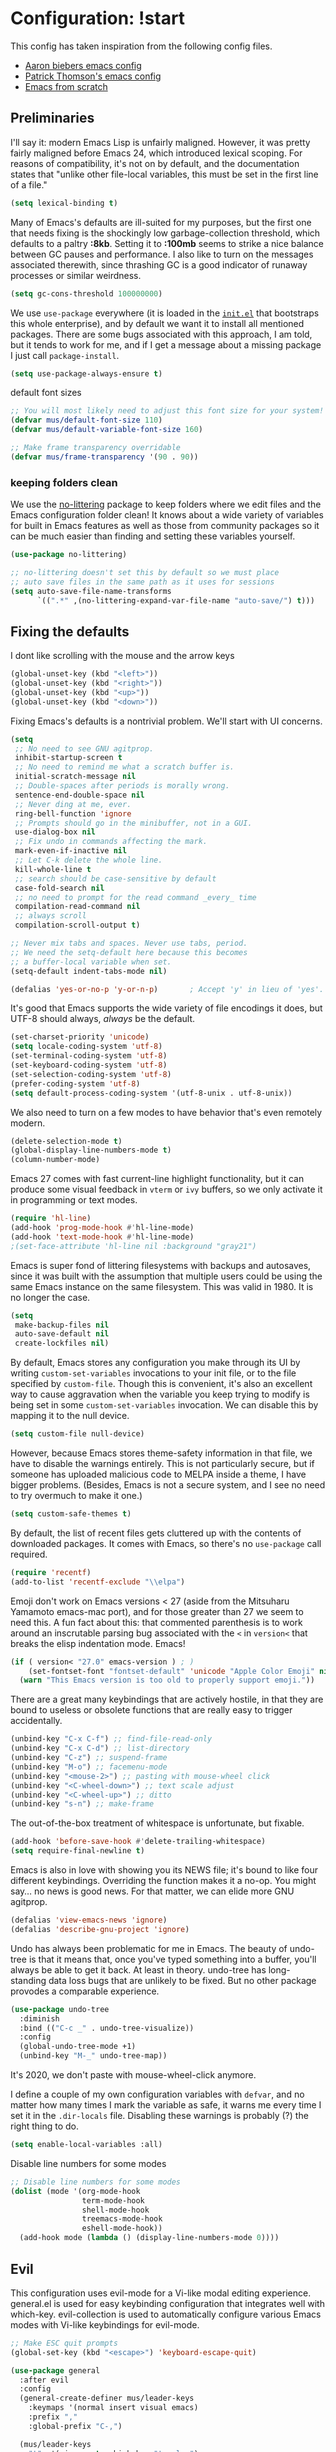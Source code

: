 * Configuration: !start
  This config has taken inspiration from the following config files.
  - [[https://github.com/aaronbieber/dotfiles/tree/master/configs/emacs.d][Aaron biebers emacs config]]
  - [[https://github.com/patrickt/emacs/blob/master/readme.org][Patrick Thomson's emacs config]]
  - [[https://github.com/daviwil/emacs-from-scratch/blob/master/Emacs.org][Emacs from scratch]]

** Preliminaries

   I'll say it: modern Emacs Lisp is unfairly maligned. However, it was pretty fairly maligned before Emacs 24, which introduced
   lexical scoping. For reasons of compatibility, it's not on by default, and the documentation states that "unlike other file-local
   variables, this must be set in the first line of a file."

   #+begin_src emacs-lisp
     (setq lexical-binding t)
   #+end_src

   Many of Emacs's defaults are ill-suited for my purposes, but the first one that needs fixing is the shockingly low
   garbage-collection threshold, which defaults to a paltry *:8kb*. Setting it to *:100mb* seems to strike a nice balance between GC
   pauses and performance. I also like to turn on the messages associated therewith, since thrashing GC is a good indicator of runaway
   processes or similar weirdness.

   #+begin_src emacs-lisp
     (setq gc-cons-threshold 100000000)
   #+end_src

   We use ~use-package~ everywhere (it is loaded in the [[https://github.com/patrickt/emacs/blob/master/init.el][~init.el~]] that bootstraps this whole enterprise), and by default we want it to
   install all mentioned packages. There are some bugs associated with this approach, I am told, but it tends to work for me, and if I
   get a message about a missing package I just call ~package-install~.

   #+begin_src emacs-lisp
     (setq use-package-always-ensure t)
   #+end_src

   default font sizes

   #+begin_src emacs-lisp
     ;; You will most likely need to adjust this font size for your system!
     (defvar mus/default-font-size 110)
     (defvar mus/default-variable-font-size 160)

     ;; Make frame transparency overridable
     (defvar mus/frame-transparency '(90 . 90))
   #+end_src

*** keeping folders clean
    We use the [[https://github.com/emacscollective/no-littering/blob/master/no-littering.el][no-littering]] package to keep folders where we edit files and the Emacs configuration folder clean! It knows about a wide
    variety of variables for built in Emacs features as well as those from community packages so it can be much easier than finding and
    setting these variables yourself.

    #+begin_src emacs-lisp
      (use-package no-littering)

      ;; no-littering doesn't set this by default so we must place
      ;; auto save files in the same path as it uses for sessions
      (setq auto-save-file-name-transforms
            `((".*" ,(no-littering-expand-var-file-name "auto-save/") t)))
    #+end_src

** Fixing the defaults

   I dont like scrolling with the mouse and the arrow keys
   #+begin_src emacs-lisp
     (global-unset-key (kbd "<left>"))
     (global-unset-key (kbd "<right>"))
     (global-unset-key (kbd "<up>"))
     (global-unset-key (kbd "<down>"))
   #+end_src

   Fixing Emacs's defaults is a nontrivial problem. We'll start with UI concerns.

   #+begin_src emacs-lisp
     (setq
      ;; No need to see GNU agitprop.
      inhibit-startup-screen t
      ;; No need to remind me what a scratch buffer is.
      initial-scratch-message nil
      ;; Double-spaces after periods is morally wrong.
      sentence-end-double-space nil
      ;; Never ding at me, ever.
      ring-bell-function 'ignore
      ;; Prompts should go in the minibuffer, not in a GUI.
      use-dialog-box nil
      ;; Fix undo in commands affecting the mark.
      mark-even-if-inactive nil
      ;; Let C-k delete the whole line.
      kill-whole-line t
      ;; search should be case-sensitive by default
      case-fold-search nil
      ;; no need to prompt for the read command _every_ time
      compilation-read-command nil
      ;; always scroll
      compilation-scroll-output t)

     ;; Never mix tabs and spaces. Never use tabs, period.
     ;; We need the setq-default here because this becomes
     ;; a buffer-local variable when set.
     (setq-default indent-tabs-mode nil)

     (defalias 'yes-or-no-p 'y-or-n-p)       ; Accept 'y' in lieu of 'yes'.
   #+end_src

   It's good that Emacs supports the wide variety of file encodings it does, but UTF-8 should always, /always/ be the default.

   #+begin_src emacs-lisp
     (set-charset-priority 'unicode)
     (setq locale-coding-system 'utf-8)
     (set-terminal-coding-system 'utf-8)
     (set-keyboard-coding-system 'utf-8)
     (set-selection-coding-system 'utf-8)
     (prefer-coding-system 'utf-8)
     (setq default-process-coding-system '(utf-8-unix . utf-8-unix))
   #+end_src

   We also need to turn on a few modes to have behavior that's even remotely modern.

   #+begin_src emacs-lisp
     (delete-selection-mode t)
     (global-display-line-numbers-mode t)
     (column-number-mode)
   #+end_src

   Emacs 27 comes with fast current-line highlight functionality, but it can produce some visual feedback in ~vterm~ or ~ivy~ buffers,
   so we only activate it in programming or text modes.

   #+begin_src emacs-lisp
     (require 'hl-line)
     (add-hook 'prog-mode-hook #'hl-line-mode)
     (add-hook 'text-mode-hook #'hl-line-mode)
     ;(set-face-attribute 'hl-line nil :background "gray21")
   #+end_src

   Emacs is super fond of littering filesystems with backups and autosaves, since it was built with the assumption that multiple users could be using the same Emacs instance on the same filesystem. This was valid in 1980. It is no longer the case.

   #+begin_src emacs-lisp
     (setq
      make-backup-files nil
      auto-save-default nil
      create-lockfiles nil)
   #+end_src

   By default, Emacs stores any configuration you make through its UI by writing ~custom-set-variables~ invocations to your init file, or to the file specified by ~custom-file~. Though this is convenient, it's also an excellent way to cause aggravation when the variable you keep trying to modify is being set in some ~custom-set-variables~ invocation. We can disable this by mapping it to the null device.

   #+begin_src emacs-lisp
     (setq custom-file null-device)
   #+end_src

   However, because Emacs stores theme-safety information in that file, we have to disable the warnings entirely. This is not
   particularly secure, but if someone has uploaded malicious code to MELPA inside a theme, I have bigger problems. (Besides, Emacs is
   not a secure system, and I see no need to try overmuch to make it one.)

   #+begin_src emacs-lisp
     (setq custom-safe-themes t)
   #+end_src

   By default, the list of recent files gets cluttered up with the contents of downloaded packages. It comes with Emacs, so there's no ~use-package~ call required.

   #+begin_src emacs-lisp
     (require 'recentf)
     (add-to-list 'recentf-exclude "\\elpa")
   #+end_src

   Emoji don't work on Emacs versions < 27 (aside from the Mitsuharu Yamamoto emacs-mac port), and for those greater than 27 we seem to
   need this. A fun fact about this: that commented parenthesis is to work around an inscrutable parsing bug associated with the ~<~ in
   ~version<~ that breaks the elisp indentation mode. Emacs!

   #+begin_src emacs-lisp
     (if ( version< "27.0" emacs-version ) ; )
         (set-fontset-font "fontset-default" 'unicode "Apple Color Emoji" nil 'prepend)
       (warn "This Emacs version is too old to properly support emoji."))
   #+end_src

   There are a great many keybindings that are actively hostile, in that they are bound to useless or obsolete functions that are
   really easy to trigger accidentally.

   #+begin_src emacs-lisp
     (unbind-key "C-x C-f") ;; find-file-read-only
     (unbind-key "C-x C-d") ;; list-directory
     (unbind-key "C-z") ;; suspend-frame
     (unbind-key "M-o") ;; facemenu-mode
     (unbind-key "<mouse-2>") ;; pasting with mouse-wheel click
     (unbind-key "<C-wheel-down>") ;; text scale adjust
     (unbind-key "<C-wheel-up>") ;; ditto
     (unbind-key "s-n") ;; make-frame
   #+end_src

   The out-of-the-box treatment of whitespace is unfortunate, but fixable.

   #+begin_src emacs-lisp
     (add-hook 'before-save-hook #'delete-trailing-whitespace)
     (setq require-final-newline t)
   #+end_src


   Emacs is also in love with showing you its NEWS file; it's bound to like four different keybindings. Overriding the function makes
   it a no-op. You might say… no news is good news. For that matter, we can elide more GNU agitprop.

   #+begin_src emacs-lisp
     (defalias 'view-emacs-news 'ignore)
     (defalias 'describe-gnu-project 'ignore)
   #+end_src

   Undo has always been problematic for me in Emacs. The beauty of undo-tree is that it means that, once you've typed something into a
   buffer, you'll always be able to get it back. At least in theory. undo-tree has long-standing data loss bugs that are unlikely to be
   fixed. But no other package provodes a comparable experience.

   #+begin_src emacs-lisp
     (use-package undo-tree
       :diminish
       :bind (("C-c _" . undo-tree-visualize))
       :config
       (global-undo-tree-mode +1)
       (unbind-key "M-_" undo-tree-map))
   #+end_src

   It's 2020, we don't paste with mouse-wheel-click anymore.

   I define a couple of my own configuration variables with ~defvar~, and no matter how many times I mark the variable as safe, it warns me every time I set it in the ~.dir-locals~ file. Disabling these warnings is probably (?) the right thing to do.

   #+begin_src emacs-lisp
     (setq enable-local-variables :all)
   #+end_src

   Disable line numbers for some modes
   #+begin_src emacs-lisp
     ;; Disable line numbers for some modes
     (dolist (mode '(org-mode-hook
                     term-mode-hook
                     shell-mode-hook
                     treemacs-mode-hook
                     eshell-mode-hook))
       (add-hook mode (lambda () (display-line-numbers-mode 0))))
   #+end_src

** Evil
This configuration uses evil-mode for a Vi-like modal editing experience. general.el is used for easy keybinding configuration that
integrates well with which-key. evil-collection is used to automatically configure various Emacs modes with Vi-like keybindings for
evil-mode.

#+begin_src emacs-lisp
  ;; Make ESC quit prompts
  (global-set-key (kbd "<escape>") 'keyboard-escape-quit)

  (use-package general
    :after evil
    :config
    (general-create-definer mus/leader-keys
      :keymaps '(normal insert visual emacs)
      :prefix ","
      :global-prefix "C-,")

    (mus/leader-keys
      "t"  '(:ignore t :which-key "toggles")
      "tt" '(counsel-load-theme :which-key "choose theme")
      "ecf" '(lambda () (interactive) (find-file (expand-file-name "~/.emacs.d/config/general.org")))))

  (use-package evil
    :init
    (setq evil-want-integration t)
    (setq evil-want-keybinding nil)
    (setq evil-want-C-u-scroll t)
    (setq evil-want-C-i-jump nil)
    :config
    (evil-mode 1)
    (define-key evil-insert-state-map (kbd "C-g") 'evil-normal-state)
    (define-key evil-insert-state-map (kbd "C-h") 'evil-delete-backward-char-and-join)

    ;; Use visual line motions even outside of visual-line-mode buffers
    (evil-global-set-key 'motion "j" 'evil-next-visual-line)
    (evil-global-set-key 'motion "k" 'evil-previous-visual-line)

    (evil-set-initial-state 'messages-buffer-mode 'normal)
    (evil-set-initial-state 'dashboard-mode 'normal))

  (use-package evil-collection
    :after evil
    :config
    (evil-collection-init))

  (use-package evil-commentary
    :after evil
    :config
    (evil-commentary-mode))

#+end_src

** OSX fix
There is some path issues when using Mac OSX. The following fixes the issues

#+begin_src emacs-lisp

  (use-package exec-path-from-shell)

  (when (memq window-system '(mac ns x))
    (exec-path-from-shell-initialize))

  (setq mac-option-modifier nil)
  (setq mac-command-modifier 'meta)

  (when (string= system-type "darwin")
    (setq dired-use-ls-dired t
          insert-directory-program "/opt/homebrew/bin/gls"
          dired-listing-switches "-aBhl --group-directories-first"))
  ;; (when (equal system-type 'darwin)
  ;;  (setq insert-directory-program "/opt/homebrew/bin/gls"))


#+end_src

** Visual
   I am using the [[https://github.com/tonsky/FiraCode][Fira Code]] and [[https://fonts.google.com/specimen/Cantarell][Cantarell]] fonts for this configuration which will more than likely need to be installed on your machine.  Both can usually be found in the various Linux distro package managers or downloaded from the links above.

   #+begin_src emacs-lisp

     (set-face-attribute 'default nil :font "Fira Code" :height mus/default-font-size)

     ;; Set the fixed pitch face
     (set-face-attribute 'fixed-pitch nil :font "Fira Code" :height mus/default-font-size)

     ;; Set the variable pitch face
     ;; (set-face-attribute 'variable-pitch nil :font "Cantarell" :height mus/default-variable-font-size :weight 'regular)
     (set-face-attribute 'variable-pitch nil :font "ETBembo" :height mus/default-variable-font-size :weight 'thin)


     (use-package all-the-icons)

     (use-package all-the-icons-dired
       :after all-the-icons
       :hook (dired-mode . all-the-icons-dired-mode))

   #+end_src

   Every Emacs window should, by default occupy all the screen space it can.

   #+begin_src emacs-lisp

     (add-to-list 'default-frame-alist '(fullscreen . maximized))

   #+end_src

Set a better title bar for osx

#+begin_src emacs-lisp

     (add-to-list 'default-frame-alist '(ns-transparent-titlebar . t))
     (add-to-list 'default-frame-alist '(ns-appearance . dark))
     (setq frame-title-format nil)
     (setq ns-use-proxy-icon nil)

#+end_src

   Window chrome both wastes space and looks unappealing.

   #+begin_src emacs-lisp
     (when (window-system)
       (menu-bar-mode -1)
       (tool-bar-mode -1)
       (scroll-bar-mode -1)
       (tooltip-mode -1))
   #+end_src

   I use the [[https://github.com/hlissner/emacs-doom-themes][Doom Emacs themes]], which are gorgeous.

   #+begin_src emacs-lisp
     (use-package doom-themes
       :config
       (let ((chosen-theme 'doom-dracula))
         (doom-themes-visual-bell-config)
         (doom-themes-org-config)
         (setq doom-challenger-deep-brighter-comments t
               doom-challenger-deep-brighter-modeline t
               doom-dark+-blue-modeline nil)
         (load-theme chosen-theme)))
   #+end_src

   Most major modes pollute the modeline, so we pull in diminish.el to quiesce them.

   #+begin_src emacs-lisp
     (use-package diminish
       :config (diminish 'eldoc-mode))
   #+end_src

   The default modeline is pretty uninspiring, and doom-modeline doesn't appear to be particularly slow.

   #+begin_src emacs-lisp
     (use-package doom-modeline
       :ensure t
       :init
       :config
       (doom-modeline-mode 1)
       (setq doom-modeline-modal-icon t)
       (setq doom-modeline-lsp t))
   #+end_src

   I find it useful to have a slightly more apparent indicator of which buffer is active at the moment.

   #+begin_src emacs-lisp
     (use-package dimmer
       :custom (dimmer-fraction 0.1)
       :config (dimmer-mode))
   #+end_src

   Highlighting the closing/opening pair associated with a given parenthesis is essential. Furthermore, parentheses should be delimited
   by color. I may be colorblind, but it's good enough, usually.

   #+begin_src emacs-lisp
     (show-paren-mode)

     (use-package rainbow-delimiters
       :hook ((prog-mode . rainbow-delimiters-mode)))
   #+end_src

   It's nice to have the option to center a window, given the considerable size of my screen.

   #+begin_src emacs-lisp
     (use-package centered-window
       :ensure t
       :custom
       (cwm-centered-window-width 180))
   #+end_src

   Having indentation highlights can help with Haskell and YAML and other languages where indentation is crucial and sometimes difficult to follow in long lines.

   #+begin_src emacs-lisp
     (use-package highlight-indent-guides)
   #+end_src


[[https://github.com/justbur/emacs-which-key][which-key]] is a useful UI panel that appears when you start pressing any key binding in Emacs to offer you all possible completions for
the prefix. For example, if you press =C-c= (hold control and press the letter =c=), a panel will appear at the bottom of the frame
displaying all of the bindings under that prefix and which command they run. This is very useful for learning the possible key bindings
in the mode of your current buffer.

#+begin_src emacs-lisp
  (use-package which-key
    :defer 0
    :diminish which-key-mode
    :config
    (which-key-mode)
    (setq which-key-idle-delay 1))
#+end_src


*** Tree-sitter

    As part of my day job, I hack on the [[https://tree-sitter.github.io][~tree-sitter~]] parsing
    toolkit. Pleasingly enough, the parsers generated by ~tree-sitter~
    can be used to spruce up syntax highlighting within Emacs: for
    example, highlighting Python with ~emacs-tree-sitter~ will
    correctly highlight code inside format strings, which is really
    quite useful.

    #+begin_src emacs-lisp
      ;; (use-package tree-sitter
      ;;   :hook ((ruby-mode . tree-sitter-hl-mode)
      ;;          (js-mode . tree-sitter-hl-mode)
      ;;          (typescript-mode . tree-sitter-hl-mode)
      ;;          (go-mode . tree-sitter-hl-mode)))
      ;; (use-package tree-sitter-langs)
    #+end_src

** Text manipulation
   The ~fill-paragraph~ (~M-q~) command can be useful for formatting long text lines in a pleasing matter. I don't do it in every
   document, but when I do, I want more columns than the default *:70*.

   #+begin_src emacs-lisp
     (setq-default fill-column 135)
   #+end_src

   Parenthesis matching is one of the flaws in my Emacs setup as of this writing. I know that there are a lot of options out
   there---~paredit~, ~smartparens~, etc.---but I haven't sat down and really capital-L Learned a better solution than the
   TextMate-style bracket completion (which Emacs calls, somewhat fancifully, 'electric').

   #+begin_src emacs-lisp
     (electric-pair-mode)
     (add-function :before-until electric-pair-inhibit-predicate (lambda (c) (eq c ?<)))
   #+end_src

   Some rando string and list manipulation libraries: [[https://github.com/magnars/s.el][s.el]] [[https://github.com/magnars/dash.el][dash.el]]

   #+begin_src emacs-lisp
     (use-package s)
     (use-package dash)
   #+end_src

** Org mode
   is one of the hallmark features of Emacs. It is a rich document editor, project planner, task and time tracker, blogging engine, and
   literate coding utility all wrapped up in one package.
*** Better Font Faces
    The =mus/org-font-setup= function configures various text faces to tweak the sizes of headings and use variable width fonts in most
    cases so that it looks more like we're editing a document in =org-mode=. We switch back to fixed width (monospace) fonts for code
    blocks and tables so that they display correctly.

   #+begin_src emacs-lisp
     (defun mus/org-font-setup ()
       ;; Replace list hyphen with dot
       (font-lock-add-keywords 'org-mode
                               '(("^ *\\([-]\\) "
                                  (0 (prog1 () (compose-region (match-beginning 1) (match-end 1) "•"))))))

       ;; Set faces for heading levels
       (dolist (face '((org-level-1 . 1.2)
                       (org-level-2 . 1.1)
                       (org-level-3 . 1.05)
                       (org-level-4 . 1.0)
                       (org-level-5 . 1.1)
                       (org-level-6 . 1.1)
                       (org-level-7 . 1.1)
                       (org-level-8 . 1.1)))
         (set-face-attribute (car face) nil :font "ETBembo" :weight 'bold :height (cdr face)))

       ;; Ensure that anything that should be fixed-pitch in Org files appears that way
       (set-face-attribute 'org-block nil    :foreground nil :inherit 'fixed-pitch)
       (set-face-attribute 'org-table nil    :inherit 'fixed-pitch)
       (set-face-attribute 'org-formula nil  :inherit 'fixed-pitch)
       (set-face-attribute 'org-code nil     :inherit '(shadow fixed-pitch))
       (set-face-attribute 'org-table nil    :inherit '(shadow fixed-pitch))
       (set-face-attribute 'org-verbatim nil :inherit '(shadow fixed-pitch))
       (set-face-attribute 'org-special-keyword nil :inherit '(font-lock-comment-face fixed-pitch))
       (set-face-attribute 'org-meta-line nil :inherit '(font-lock-comment-face fixed-pitch))
       (set-face-attribute 'org-checkbox nil  :inherit 'fixed-pitch)
       (set-face-attribute 'line-number nil :inherit 'fixed-pitch)
       (set-face-attribute 'line-number-current-line nil :inherit 'fixed-pitch))
   #+end_src

*** basic configuration
    This section contains the basic configuration for =org-mode= plus the configuration for Org agendas and capture templates. There's a
    lot to unpack in here so I'd recommend watching the videos for [[https://youtu.be/VcgjTEa0kU4][Part 5]] and [[https://youtu.be/PNE-mgkZ6HM][Part 6]] for a full explanation.

    #+begin_src emacs-lisp
      (defun mus/org-mode-setup ()
        (org-indent-mode)
        (variable-pitch-mode 1)
        (visual-line-mode 1))

      (use-package org
        :pin org
        :hook (org-mode . mus/org-mode-setup)
        :config
        (setq org-ellipsis " ▾")

      (setq org-src-tab-acts-natively nil)
        (mus/org-font-setup))
    #+end_src

*** Nicer Heading Bullets

    [[https://github.com/sabof/org-bullets][org-bullets]] replaces the heading stars in =org-mode= buffers with nicer looking characters that you can control. Another option for
    this is [[https://github.com/integral-dw/org-superstar-mode][org-superstar-mode]] which we may cover in a later video.

    #+begin_src emacs-lisp
      (use-package org-bullets
        :hook (org-mode . org-bullets-mode)
        :custom
        (org-bullets-bullet-list '("◉" "○" "●" "○" "●" "○" "●")))
    #+end_src

*** Center Org Buffers
    We use [[https://github.com/joostkremers/visual-fill-column][visual-fill-column]] to center =org-mode= buffers for a more pleasing writing experience as it centers the contents of the
    buffer horizontally to seem more like you are editing a document. This is really a matter of personal preference so you can remove
    the block below if you don't like the behavior.

    #+begin_src emacs-lisp
      (defun mus/org-mode-visual-fill ()
        (setq visual-fill-column-width 135
              visual-fill-column-center-text t)
        (visual-fill-column-mode 1))

      (use-package visual-fill-column
        :hook (org-mode . mus/org-mode-visual-fill))
    #+end_src

*** Configure Babel Languages
    To execute or export code in =org-mode= code blocks, you'll need to set up =org-babel-load-languages= for each language you'd like
    to use. [[https://orgmode.org/worg/org-contrib/babel/languages.html][This page]] documents all of the languages that you can use with =org-babel=.

    #+begin_src emacs-lisp
      (with-eval-after-load 'org
        (org-babel-do-load-languages
         'org-babel-load-languages
         '((emacs-lisp . t)
           (python . t)))

        (push '("conf-unix" . conf-unix) org-src-lang-modes))
    #+end_src

*** Structure Templates

    Org Mode's [[https://orgmode.org/manual/Structure-Templates.html][structure templates]] feature enables you to quickly insert code blocks into your Org files in combination with
    =org-tempo= by typing =<= followed by the template name like =el= or =py= and then press =TAB=. For example, to insert an empty
    =emacs-lisp= block below, you can type =<el= and press =TAB= to expand into such a block.

    You can add more =src= block templates below by copying one of the lines and changing the two strings at the end, the first to be
    the template name and the second to contain the name of the language [[https://orgmode.org/worg/org-contrib/babel/languages.html][as it is known by Org Babel]].

    #+begin_src emacs-lisp
      (with-eval-after-load 'org
        ;; This is needed as of Org 9.2
        (require 'org-tempo)

        (add-to-list 'org-structure-template-alist '("sh" . "src shell"))
        (add-to-list 'org-structure-template-alist '("el" . "src emacs-lisp"))
        (add-to-list 'org-structure-template-alist '("py" . "src python")))
    #+end_src

*** Evil bindings

    quickfix for a =evil-redirect-digit-argument= error. See [[https://github.com/Somelauw/evil-org-mode/issues/93#issuecomment-950306532][github issue]].

    #+begin_src emacs-lisp
      ;; (fset 'evil-redirect-digit-argument 'ignore)

      ;; (add-to-list 'evil-digit-bound-motions 'evil-org-beginning-of-line)
      ;; (evil-define-key 'motion 'evil-org-mode
      ;;   (kbd "0") 'evil-org-beginning-of-line)
    #+end_src


  #+begin_src emacs-lisp
    (use-package evil-org
      :after org
      :hook ((org-mode . evil-org-mode)
             (evil-org-mode . (lambda () (evil-org-set-key-theme '(navigation todo insert textobjects additional))))))

    (mus/leader-keys
     "o"   '(:ignore t :which-key "org mode")
     "oi"  '(:ignore t :which-key "insert")
     "oil" '(org-insert-link :which-key "insert link")
     "on"  '(org-toggle-narrow-to-subtree :which-key "toggle narrow"))
  #+end_src

** File Management
*** Dired
    Dired is a built-in file manager for Emacs that does some pretty amazing things!  Here are some key bindings you should try out:
**** Key Bindings
***** Navigation
*Emacs* / *Evil*
- =n= / =j= - next line
- =p= / =k= - previous line
- =j= / =J= - jump to file in buffer
- =RET= - select file or directory
- =^= - go to parent directory
- =S-RET= / =g O= - Open file in "other" window
- =M-RET= - Show file in other window without focusing (previewing files)
- =g o= (=dired-view-file=) - Open file but in a "preview" mode, close with =q=
- =g= / =g r= Refresh the buffer with =revert-buffer= after changing configuration (and after filesystem changes!)

***** Marking files

- =m= - Marks a file
- =u= - Unmarks a file
- =U= - Unmarks all files in buffer
- =* t= / =t= - Inverts marked files in buffer
- =% m= - Mark files in buffer using regular expression
- =*= - Lots of other auto-marking functions
- =k= / =K= - "Kill" marked items (refresh buffer with =g= / =g r= to get them back)
- Many operations can be done on a single file if there are no active marks!

***** Copying and Renaming files

- =C= - Copy marked files (or if no files are marked, the current file)
- Copying single and multiple files
- =U= - Unmark all files in buffer
- =R= - Rename marked files, renaming multiple is a move!
- =% R= - Rename based on regular expression: =^test= , =old-\&=

*Power command*: =C-x C-q= (=dired-toggle-read-only=) - Makes all file names in the buffer editable directly to rename them!  Press =Z Z= to confirm renaming or =Z Q= to abort.

***** Deleting files

- =D= - Delete marked file
- =d= - Mark file for deletion
- =x= - Execute deletion for marks
- =delete-by-moving-to-trash= - Move to trash instead of deleting permanently

***** Creating and extracting archives

- =Z= - Compress or uncompress a file or folder to (=.tar.gz=)
- =c= - Compress selection to a specific file
- =dired-compress-files-alist= - Bind compression commands to file extension

***** Other common operations

- =T= - Touch (change timestamp)
- =M= - Change file mode
- =O= - Change file owner
- =G= - Change file group
- =S= - Create a symbolic link to this file
- =L= - Load an Emacs Lisp file into Emacs

**** Configuration

#+begin_src emacs-lisp

    (use-package dired
      :ensure nil
      :commands (dired dired-jump)
      :bind (("C-x C-j" . dired-jump))
      :custom (
               (if (eq system-type 'darwin)
                   (insert-directory-program "gls" dired-use-ls-dired t))
                 ;; (dired-listing-switches "-al --group-directories-first")
                 (dired-listing-switches "-agho --group-directories-first"))
               :config
               (evil-collection-define-key 'normal 'dired-mode-map
                 "h" 'dired-single-up-directory
                 "l" 'dired-single-buffer))

    (use-package dired-single
      :commands (dired dired-jump))

    ;; (use-package all-the-icons-dired
    ;;   :hook (dired-mode . all-the-icons-dired-mode))

    ;; (use-package dired-open
    ;;   :commands (dired dired-jump)
    ;;   :config
    ;;   ;; Doesn't work as expected!
    ;;   ;;(add-to-list 'dired-open-functions #'dired-open-xdg t)
    ;;   (setq dired-open-extensions '(("png" . "feh")
    ;;                                 ("mkv" . "mpv"))))

    (use-package dired-hide-dotfiles
      :hook (dired-mode . dired-hide-dotfiles-mode)
      :config
      (evil-collection-define-key 'normal 'dired-mode-map
        "H" 'dired-hide-dotfiles-mode))

#+end_src

** IDE features
*** Git

#+begin_src emacs-lisp
  (use-package magit
    :ensure t
    :bind ("C-M-;" . magit-status)
    :commands (magit-status magit-get-current-branch)
    :custom
    (magit-display-buffer-function #'magit-display-buffer-same-window-except-diff-v1))

  (use-package magit-todos
    :defer t)
#+end_src

*** Workspaces

#+begin_src emacs-lisp
  (use-package perspective
    :demand t
    :bind (("C-M-k" . persp-switch)
           ("C-M-n" . persp-next)
           ("C-x k" . persp-kill-buffer*))
    :custom
    (persp-initial-frame-name "Main")
    :config
    ;; Running `persp-mode' multiple times resets the perspective list...
    (unless (equal persp-mode t)
      (persp-mode)))
#+end_src

*** Terminal
**** Vterm
     is an improved terminal emulator package which uses a compiled native module to interact with the underlying terminal
     applications. This enables it to be much faster than term-mode and to also provide a more complete terminal emulation experience.

     Make sure that you have the necessary dependencies installed before trying to use vterm because there is a module that will need to be
     compiled before you can use it successfully.

#+begin_src emacs-lisp
  (use-package vterm
    :commands vterm
    :config
    ;;(setq term-prompt-regexp "^[^#$%>\n]*[#$%>] *")  ;; Set this to match your custom shell prompt
    (setq vterm-shell "zsh")                       ;; Set this to customize the shell to launch
    (setq vterm-max-scrollback 10000))
#+end_src

*** Projectile
    Most every nontrivial package provides projectile integration in some form or fashion.

    #+begin_src emacs-lisp
      (defun mus/switch-project-action ()
        "Switch to a workspace with the project name."
        (persp-switch (projectile-project-name))
        ;; (projectile-dired)
        ;; (magit-status)
        )
        (use-package projectile
          :diminish
          ;; :bind (("C-c k" . #'projectile-kill-buffers)
          ;;       ("C-c M" . #'projectile-compile-project))
          :custom
          (projectile-completion-system 'ivy)
          (projectile-enable-caching t)
          :config (projectile-mode)
          :init
          (setq projectile-switch-project-action #'mus/switch-project-action)
          ;; (setq counsel-projectile-switch-project-action #'mus/switch-project-action)
          )
    #+end_src

*** Ivy, counsel, and swiper
    Now that Helm And with ivy-rich, things even look nice. counsel provides nice UI chrome for built-in commands, counsel-projectile
    provides project integration, and amx provides most-recently-used information and keeps track of which commands I use and which I
    don’t.

    #+begin_src emacs-lisp
      (use-package ivy
        :diminish
        :custom
        (ivy-height 30)
        (ivy-use-virtual-buffers nil)
        (ivy-use-selectable-prompt t)
        :config
        (ivy-mode 1)
        :bind (("C-c C-r" . #'ivy-resume)
               ("C-c s"   . #'swiper-thing-at-point)
               ("C-s"     . #'swiper)))

      (use-package ivy-rich
        :custom
        (ivy-virtual-abbreviate 'full)
        (ivy-rich-switch-buffer-align-virtual-buffer nil)
        (ivy-rich-path-style 'full)
        :config
        (setcdr (assq t ivy-format-functions-alist) #'ivy-format-function-line)
        (ivy-rich-mode))

      (use-package counsel
        :init
        (counsel-mode 1)
        :diminish
        :config
        (mus/leader-keys
          "i" 'counsel-imenu
          "f" 'counsel-find-file
          "s" 'counsel-projectile-rg
          "x" 'counsel-M-x
          "b" 'persp-counsel-switch-buffer))

      (use-package counsel-projectile
        :config
        (evil-define-key 'normal global-map (kbd "C-p")     'counsel-projectile)
        ;; (evil-define-key 'normal global-map (kbd "C-S-p")   'counsel-projectile-switch-project)
        (evil-define-key 'normal global-map (kbd "C-S-p")   'projectile-switch-project))

      (use-package smex)
    #+end_src

*** Flycheck
    Flycheck performs in-buffer highlighting of errors and warnings, and is superior on many axes to the builtin flymake mode. The only
    configuration it needs is to add [[https://github.com/amperser/proselint][~proselint~]] support and to disable the documentation checking in org-src buffers.

    #+begin_src emacs-lisp
      (use-package flycheck
        :after org
        :hook
        (org-src-mode . disable-flycheck-for-elisp)
        :custom
        (flycheck-emacs-lisp-initialize-packages t)
        (flycheck-display-errors-delay 0.1)
        :config
        (global-flycheck-mode)
        (flycheck-set-indication-mode 'left-margin)

        (defun disable-flycheck-for-elisp ()
          (setq-local flycheck-disabled-checkers '(emacs-lisp-checkdoc)))

        (add-to-list 'flycheck-checkers 'proselint)
        (setq-default flycheck-disabled-checkers '(haskell-stack-ghc)))

      (use-package flycheck-inline
        :disabled
        :config (global-flycheck-inline-mode))
    #+end_src

***  Flyspell

#+begin_src emacs-lisp
    (use-package flyspell
      :ensure t
      :defer t
      :hook ((org-mode . flyspell-mode)
             (markdown-mode . flyspell-mode))
      :init
      :config

      (use-package flyspell-correct
        :after flyspell
        :bind (:map flyspell-mode-map ("C-;" . flyspell-correct-wrapper)))

      (use-package flyspell-correct-ivy
        :after flyspell-correct)


      (use-package flyspell-lazy
        :after flyspell
        :config
        (setq flyspell-lazy-idle-seconds 1
              flyspell-lazy-window-idle-seconds 3)
        (flyspell-lazy-mode 1)))
#+end_src

*** Searching
    deadgrep is the bee’s knees for project-wide search, as it uses ripgrep.
    #+begin_src emacs-lisp
      (use-package deadgrep
        :ensure t)
    #+end_src

*** Autocomplete
    Completion in Emacs is sort of a fraught enterprise, given the existence of pcomplete, hippie-expand, and complete.el. company is
    the least problematic and most modern of these alternatives, though it’s kind of a bear to configure. Its interface is not so nice
    by default but all the frontends flicker terribly if you’re typing quickly, which is just spectacularly distracting.

    #+begin_src emacs-lisp
      (use-package company
        :diminish
        :bind (("C-." . #'company-capf))
        :bind (:map company-active-map
               ("C-n" . #'company-select-next)
               ("C-p" . #'company-select-previous))
        :hook (prog-mode . company-mode)
        :custom
        (company-dabbrev-downcase nil "Don't downcase returned candidates.")
        (company-show-numbers t "Numbers are helpful.")
        (company-tooltip-limit 20 "The more the merrier.")
        (company-tooltip-idle-delay 0.4 "Faster!")
        (company-async-timeout 20 "Some requests can take a long time. That's fine.")
        (company-idle-delay 1.5 "Default is way too low.")
        :config)
    #+end_src

*** lsp-mode

We use the excellent [[https://emacs-lsp.github.io/lsp-mode/][lsp-mode]] to enable IDE-like functionality for many different programming languages via "language servers" that
speak the [[https://microsoft.github.io/language-server-protocol/][Language Server Protocol]]. Before trying to set up =lsp-mode= for a particular language, check out the [[https://emacs-lsp.github.io/lsp-mode/page/languages/][documentation for your
language]] so that you can learn which language servers are available and how to install them.

The =lsp-keymap-prefix= setting enables you to define a prefix for where =lsp-mode='s default keybindings will be added. I *highly
recommend* using the prefix to find out what you can do with =lsp-mode= in a buffer.

The =which-key= integration adds helpful descriptions of the various keys so you should be able to learn a lot just by pressing =C-c l=
in a =lsp-mode= buffer and trying different things that you find there.

#+begin_src emacs-lisp
  (defun mus/lsp-mode-setup ()
    (setq lsp-headerline-breadcrumb-segments '(path-up-to-project file symbols))
    (lsp-headerline-breadcrumb-mode))

  (use-package lsp-mode
    :commands (lsp lsp-deferred lsp-execute-code-action)
    :hook ((lsp-mode . lsp-enable-which-key-integration)
           (lsp-mode . lsp-diagnostics-modeline-mode))
    :bind(("C-c C-c" . #'lsp-execute-code-action)
          ("C-c i" . #'lsp-format-buffer))
    :init
    (setq lsp-keymap-prefix "C-c l")
    :custom
    (lsp-headerline-breadcrumb-enable nil)
    (lsp-eldoc-enable-hover nil)
    (lsp-diagnostics-modeline-scope :project)
    (lsp-file-watch-threshold 5000)
    (lsp-response-timeout 2)
    (lsp-ui-doc-mode nil)
    (lsp-enable-file-watchers nil)
    (lsp-auto-guess-root t)
     (lsp-eldoc-enable-hover t)
    :config
    (define-key evil-motion-state-map (kbd "K") 'lsp-describe-thing-at-point))
#+end_src


[[https://emacs-lsp.github.io/lsp-ui/][lsp-ui]] is a set of UI enhancements built on top of =lsp-mode= which make Emacs feel even more like an IDE.  Check out the screenshots on the =lsp-ui= homepage (linked at the beginning of this paragraph) to see examples of what it can do.

#+begin_src emacs-lisp

    (use-package lsp-ui
      :hook (lsp-mode . lsp-ui-mode)
      :custom
      (lsp-ui-sideline-enable t)
      (lsp-ui-sideline-show-hover nil)
      (lsp-ui-sideline-show-code-actions nil)
      (lsp-ui-doc-mode nil)
      (lsp-ui-doc-enable nil)
      ;; (lsp-ui-doc-position 'bottom)
      :after lsp-mode)

#+end_src


[[https://github.com/emacs-lsp/lsp-treemacs][lsp-treemacs]] provides nice tree views for different aspects of your code like symbols in a file, references of a symbol, or diagnostic
messages (errors and warnings) that are found in your code.

Try these commands with =M-x=:

- =lsp-treemacs-symbols= - Show a tree view of the symbols in the current file
- =lsp-treemacs-references= - Show a tree view for the references of the symbol under the cursor
- =lsp-treemacs-error-list= - Show a tree view for the diagnostic messages in the project

This package is built on the [[https://github.com/Alexander-Miller/treemacs][treemacs]] package which might be of some interest to you if you like to have a file browser at the left
side of your screen in your editor.

#+begin_src emacs-lisp
  (use-package lsp-treemacs
    :after lsp-mode)
#+end_src


[[https://github.com/emacs-lsp/lsp-ivy][lsp-ivy]] integrates Ivy with =lsp-mode= to make it easy to search for things by name in your code. When you run these commands, a prompt
will appear in the minibuffer allowing you to type part of the name of a symbol in your code. Results will be populated in the
minibuffer so that you can find what you're looking for and jump to that location in the code upon selecting the result.

Try these commands with =M-x=:

- =lsp-ivy-workspace-symbol= - Search for a symbol name in the current project workspace
- =lsp-ivy-global-workspace-symbol= - Search for a symbol name in all active project workspaces

#+begin_src emacs-lisp
  (use-package lsp-ivy
    :after ivy lsp-mode)


     (use-package company-lsp
      :disabled
      :custom (company-lsp-enable-snippet t)
      :after (company lsp-mode))

#+end_src

*** Snippets
    #+begin_src emacs-lisp
      (use-package yasnippet
        :defer 3 ;; takes a while to load, so do it async
        :diminish yas-minor-mode
        :config
        (yas-global-mode)
        (define-key yas-minor-mode-map (kbd "<escape>") 'yas-exit-snippet)
        :custom (yas-prompt-functions '(yas-completing-prompt)))

        (use-package yasnippet-snippets
  :ensure t)
    #+end_src

** Language support
*** Ruby + rails

#+begin_src emacs-lisp
  (with-eval-after-load 'projectile
    (add-to-list 'projectile-project-root-files "Gemfile"))

  (use-package ruby-mode
    :after lsp-mode
    :hook (ruby-mode . lsp-deferred)
    :config
    (setq ruby-insert-encoding-magic-comment nil)
    (use-package inf-ruby
      :hook
      (ruby-mode . inf-ruby-minor-mode)
      :init
      (add-hook 'compilation-filter-hook 'inf-ruby-auto-enter)))

  (use-package rvm
    :diminish
    :config
    (rvm-use-default))

  (use-package web-mode
    :mode (".html?$" ".erb$")
    :config
    (setq-default web-mode-code-indent-offset 2)
    (setq-default web-mode-markup-indent-offset 2)
    (setq-default web-mode-attribute-indent-offset 2))

  (use-package projectile-rails
    ;; :ensure t
    :commands (projectile-rails-on)
    ;; :after projectile
    :hook ((ruby-mode inf-ruby-mode projectile-rails-server-mode) . projectile-rails-mode)
    :hook ((projectile-mode) . projectile-rails-on)
    :config
    (define-key projectile-rails-mode-map (kbd "C-c r") 'projectile-rails-command-map))
#+end_src

*** Meta lisp
Here are packages that are useful across different Lisp and Scheme implementations:

#+begin_src emacs-lisp
  (use-package lispy
    :hook ((emacs-lisp-mode . lispy-mode)
           (scheme-mode . lispy-mode)))

  (use-package lispyville
    :hook ((lispy-mode . lispyville-mode))
    :config
    (lispyville-set-key-theme '(operators c-w additional
                                          additional-movement slurp/barf-cp
                                          prettify)))
#+end_src

*** Dart + flutter
#+begin_src emacs-lisp

  (with-eval-after-load "projectile"
    (add-to-list 'projectile-project-root-files-bottom-up "pubspec.yaml")
    (add-to-list 'projectile-project-root-files-bottom-up "BUILD"))

    (use-package lsp-dart
  :ensure t
  :hook (dart-mode . lsp))

  (use-package dart-mode
    :after lsp-mode
    :hook (dart-mode . lsp-deferred))

  (use-package flutter
    :after dart-mode
    :bind (:map dart-mode-map
                ("C-M-x" . #'flutter-run-or-hot-reload))
    :custom
    (flutter-sdk-path "/home/mads/development/flutter"))

#+end_src

*** Typescript
This is a basic configuration for the TypeScript language so that .ts files activate typescript-mode when opened. We’re also adding a
hook to typescript-mode-hook to call lsp-deferred so that we activate lsp-mode to get LSP features every time we edit TypeScript code.

#+begin_src emacs-lisp

(use-package typescript-mode
  :mode "\\.ts\\'"
  :hook (typescript-mode . lsp-deferred)
  :config
  (setq typescript-indent-level 2))

(defun mus/set-js-indentation ()
  (setq-default js-indent-level 2)
  (setq-default evil-shift-width js-indent-level)
  (setq-default tab-width 2))

(use-package js2-mode
  :mode "\\.jsx?\\'"
  :config
  ;; Use js2-mode for Node scripts
  (add-to-list 'magic-mode-alist '("#!/usr/bin/env node" . js2-mode))

  ;; Don't use built-in syntax checking
  (setq js2-mode-show-strict-warnings nil)

  ;; Set up proper indentation in JavaScript and JSON files
  (add-hook 'js2-mode-hook #'mus/set-js-indentation)
  (add-hook 'json-mode-hook #'mus/set-js-indentation))


#+end_src


* Adios
  Au revoir.

  #+begin_src emacs-lisp
    (provide 'init)
  #+end_src
